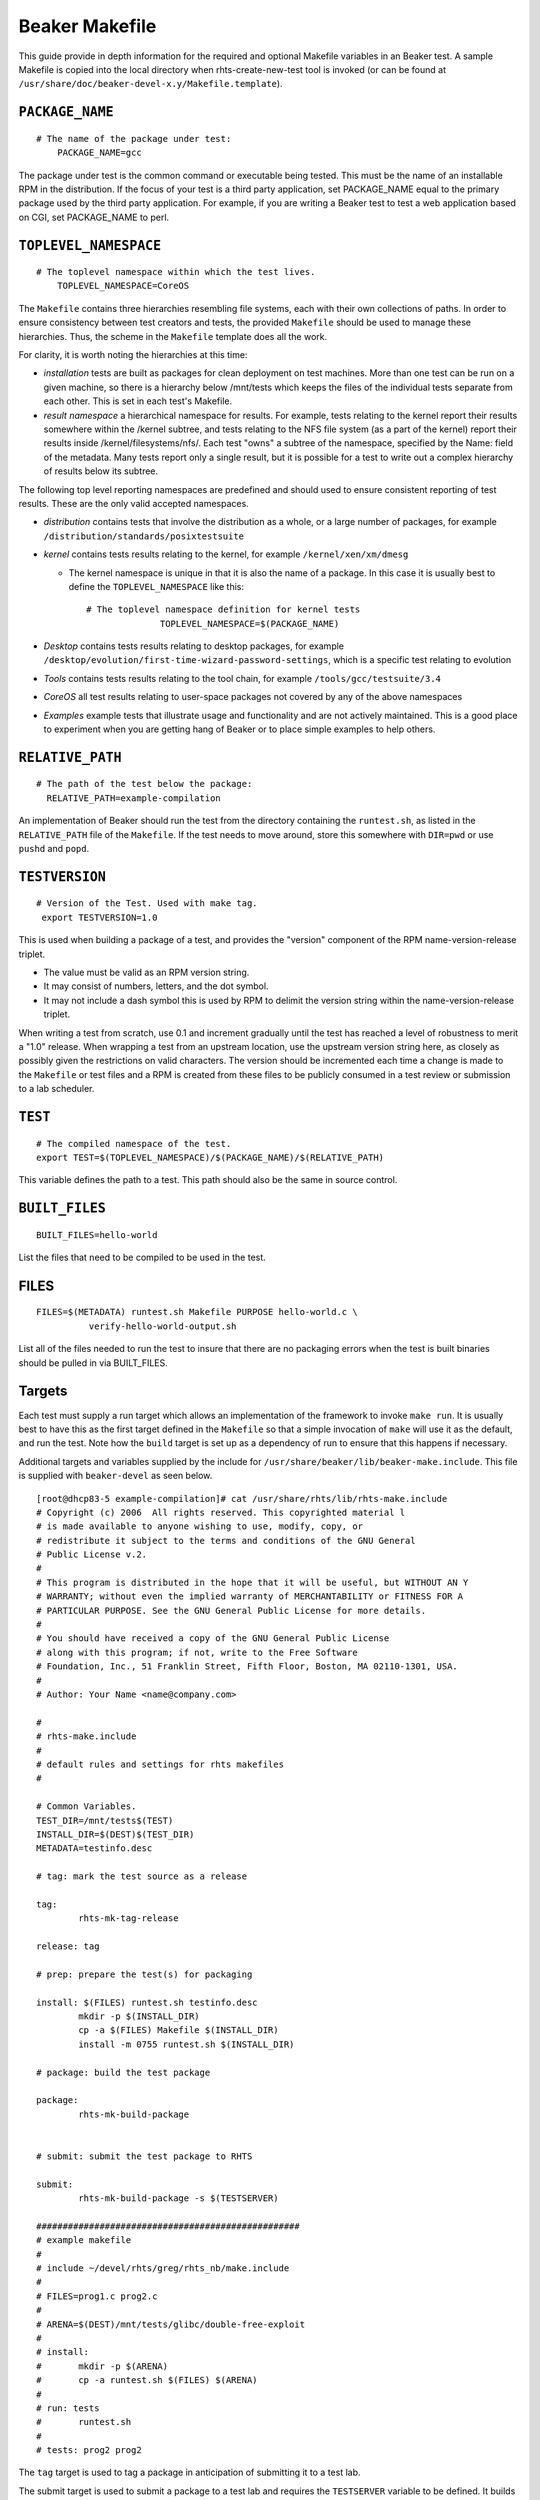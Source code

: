 .. _makefile:

Beaker Makefile
===============

This guide provide in depth information for the required and optional
Makefile variables in an Beaker test. A sample Makefile is copied into
the local directory when rhts-create-new-test tool is invoked (or can be
found at ``/usr/share/doc/beaker-devel-x.y/Makefile.template``).

``PACKAGE_NAME``
----------------

::

    # The name of the package under test:
        PACKAGE_NAME=gcc

The package under test is the common command or executable being tested.
This must be the name of an installable RPM in the distribution. If the
focus of your test is a third party application, set PACKAGE\_NAME equal
to the primary package used by the third party application. For example,
if you are writing a Beaker test to test a web application based on CGI,
set PACKAGE\_NAME to perl.

``TOPLEVEL_NAMESPACE``
----------------------

::

    # The toplevel namespace within which the test lives.
        TOPLEVEL_NAMESPACE=CoreOS

The ``Makefile`` contains three hierarchies resembling file systems,
each with their own collections of paths. In order to ensure consistency
between test creators and tests, the provided ``Makefile`` should be
used to manage these hierarchies. Thus, the scheme in the ``Makefile``
template does all the work.

For clarity, it is worth noting the hierarchies at this time:

-  *installation* tests are built as packages for clean deployment on
   test machines. More than one test can be run on a given machine, so
   there is a hierarchy below /mnt/tests which keeps the files of the
   individual tests separate from each other. This is set in each test's
   Makefile.

-  *result namespace* a hierarchical namespace for results. For example,
   tests relating to the kernel report their results somewhere within
   the /kernel subtree, and tests relating to the NFS file system (as a
   part of the kernel) report their results inside
   /kernel/filesystems/nfs/. Each test "owns" a subtree of the
   namespace, specified by the Name: field of the metadata. Many tests
   report only a single result, but it is possible for a test to write
   out a complex hierarchy of results below its subtree.

The following top level reporting namespaces are predefined and should
used to ensure consistent reporting of test results. These are the only
valid accepted namespaces.

-  *distribution* contains tests that involve the distribution as a
   whole, or a large number of packages, for example
   ``/distribution/standards/posixtestsuite``

-  *kernel* contains tests results relating to the kernel, for example
   ``/kernel/xen/xm/dmesg``

   -  The kernel namespace is unique in that it is also the name of a
      package. In this case it is usually best to define the
      ``TOPLEVEL_NAMESPACE`` like this:

      ::

          # The toplevel namespace definition for kernel tests
                        TOPLEVEL_NAMESPACE=$(PACKAGE_NAME)

-  *Desktop* contains tests results relating to desktop packages, for
   example ``/desktop/evolution/first-time-wizard-password-settings``,
   which is a specific test relating to evolution

-  *Tools* contains tests results relating to the tool chain, for
   example ``/tools/gcc/testsuite/3.4``

-  *CoreOS* all test results relating to user-space packages not covered
   by any of the above namespaces

-  *Examples* example tests that illustrate usage and functionality and
   are not actively maintained. This is a good place to experiment when
   you are getting hang of Beaker or to place simple examples to help
   others.

``RELATIVE_PATH``
-----------------

::

                       # The path of the test below the package:
                         RELATIVE_PATH=example-compilation 

An implementation of Beaker should run the test from the directory
containing the ``runtest.sh``, as listed in the ``RELATIVE_PATH`` file
of the ``Makefile``. If the test needs to move around, store this
somewhere with ``DIR=pwd`` or use ``pushd`` and ``popd``.

.. _makefile-testversion:

``TESTVERSION``
---------------

::

                   # Version of the Test. Used with make tag.
                    export TESTVERSION=1.0

This is used when building a package of a test, and provides the
"version" component of the RPM name-version-release triplet.

-  The value must be valid as an RPM version string.

-  It may consist of numbers, letters, and the dot symbol.

-  It may not include a dash symbol this is used by RPM to delimit the
   version string within the name-version-release triplet.

When writing a test from scratch, use 0.1 and increment gradually until
the test has reached a level of robustness to merit a "1.0" release.
When wrapping a test from an upstream location, use the upstream version
string here, as closely as possibly given the restrictions on valid
characters. The version should be incremented each time a change is made
to the ``Makefile`` or test files and a RPM is created from these files
to be publicly consumed in a test review or submission to a lab
scheduler.

``TEST``
--------

::

                      # The compiled namespace of the test.
                      export TEST=$(TOPLEVEL_NAMESPACE)/$(PACKAGE_NAME)/$(RELATIVE_PATH)

This variable defines the path to a test. This path should also be the
same in source control.

``BUILT_FILES``
---------------

::

    BUILT_FILES=hello-world

List the files that need to be compiled to be used in the test.

FILES
-----

::

               FILES=$(METADATA) runtest.sh Makefile PURPOSE hello-world.c \
                         verify-hello-world-output.sh

List all of the files needed to run the test to insure that there are no
packaging errors when the test is built binaries should be pulled in via
BUILT\_FILES.

Targets
-------

Each test must supply a run target which allows an implementation of the
framework to invoke ``make run``. It is usually best to have this as the
first target defined in the ``Makefile`` so that a simple invocation of
``make`` will use it as the default, and run the test. Note how the
``build`` target is set up as a dependency of run to ensure that this
happens if necessary.

Additional targets and variables supplied by the include for
``/usr/share/beaker/lib/beaker-make.include``. This file is supplied
with ``beaker-devel`` as seen below.

::

    [root@dhcp83-5 example-compilation]# cat /usr/share/rhts/lib/rhts-make.include
    # Copyright (c) 2006  All rights reserved. This copyrighted material l
    # is made available to anyone wishing to use, modify, copy, or
    # redistribute it subject to the terms and conditions of the GNU General
    # Public License v.2.
    #
    # This program is distributed in the hope that it will be useful, but WITHOUT AN Y
    # WARRANTY; without even the implied warranty of MERCHANTABILITY or FITNESS FOR A
    # PARTICULAR PURPOSE. See the GNU General Public License for more details.
    #
    # You should have received a copy of the GNU General Public License
    # along with this program; if not, write to the Free Software
    # Foundation, Inc., 51 Franklin Street, Fifth Floor, Boston, MA 02110-1301, USA.
    #
    # Author: Your Name <name@company.com>

    #
    # rhts-make.include
    #
    # default rules and settings for rhts makefiles
    #

    # Common Variables.
    TEST_DIR=/mnt/tests$(TEST)
    INSTALL_DIR=$(DEST)$(TEST_DIR)
    METADATA=testinfo.desc

    # tag: mark the test source as a release

    tag:
            rhts-mk-tag-release

    release: tag

    # prep: prepare the test(s) for packaging

    install: $(FILES) runtest.sh testinfo.desc
            mkdir -p $(INSTALL_DIR)
            cp -a $(FILES) Makefile $(INSTALL_DIR)
            install -m 0755 runtest.sh $(INSTALL_DIR)

    # package: build the test package

    package:
            rhts-mk-build-package


    # submit: submit the test package to RHTS

    submit:
            rhts-mk-build-package -s $(TESTSERVER)

    ##################################################
    # example makefile
    #
    # include ~/devel/rhts/greg/rhts_nb/make.include
    #
    # FILES=prog1.c prog2.c
    #
    # ARENA=$(DEST)/mnt/tests/glibc/double-free-exploit
    #
    # install:
    #       mkdir -p $(ARENA)
    #       cp -a runtest.sh $(FILES) $(ARENA)
    #
    # run: tests
    #       runtest.sh
    #
    # tests: prog2 prog2

The ``tag`` target is used to tag a package in anticipation of
submitting it to a test lab.

The submit target is used to submit a package to a test lab and requires
the ``TESTSERVER`` variable to be defined. It builds an RPM of the test
(if necessary) and uploads the test package to a test lab controller
where it can be used to schedule tests.

``$(METADATA)``
---------------

Following is an example of the ``METADATA`` section needed to execute a
basic test. Following subsections will comment briefly on the values
that must be set manually (not set by variables) and optional values to
enhance test reporting and execution.

::

    $(METADATA): Makefile
        @touch $(METADATA)
        @echo "Owner:        Your Name <name@company.com>" > $(METADATA)
        @echo "Name:         $(TEST)" >> $(METADATA)
        @echo "Path:         $(TEST_DIR)" >> $(METADATA)
        @echo "License:      GPLv2" >> $(METADATA)
        @echo "TestVersion:  $(TESTVERSION)" >> $(METADATA)
        @echo "Description:  Ensure that compiling a simple .c file works as expected" >> $(METADATA)
        @echo "TestTime:     1m" >> $(METADATA)
        @echo "RunFor:       $(PACKAGE_NAME)" >> $(METADATA)  # add any other packages for which your test ought to run here
        @echo "Requires:     $(PACKAGE_NAME)" >> $(METADATA)  # add any other requirements for the script to run here

Owner
-----

Owner: (optional) is the person responsible for this test. Initially for
Beaker, this will be whoever committed the test to Subversion. A naming
policy may have to be introduced as the project develops. Acceptable
values are a subset of the set of valid email addresses, requiring the
form: "Owner: human readable name <username@domain>".

Name
----

``Name``:(required) It is assumed that any result-reporting framework
will organize all available tests into a hierarchical namespace, using
forward-slashes to separate names (analogous to a path). This field
specifies the namespace where the test will appear in the framework, and
serves as a unique ID for the test. Tests should be grouped logically by
the package under test. This name should be consistent with the name
used in source control too. Since some implementations will want to use
the file system to store results, make sure to only use characters that
are usable within a file system path.

Description
-----------

``Description``\ (required) must contain exactly one string.

For example:

::

    Description: This test tries to map five 1-gigabyte files with a single process.
    Description: This test tries to exploit the recent security issue for large pix map files.
    Description: This test tries to panic the kernel by creating thousands of processes.

TestTime
--------

Every ``Makefile`` must contain exactly one ``TestTime`` value. It
represent the upper limit of time that the ``runtest.sh`` script should
execute before being terminated. That is, the API should automatically
fail the test after this time period has expired. This is to guard
against cases where a test has entered an infinite loop or caused a
system to hang. This field can be used to achieve better test lab
utilization by preventing the test from running on a system
indefinitely.

The value of the field should be a number followed by either the letter
"m" or "h" to express the time in minutes or hours. It can also be
specified it in seconds by giving just a number. It is recommended to
provide a value in minutes, for readability.

The time should be the absolute longest a test is expected to take on
the slowest platform supported, plus a 10% margin of error. It is
usually meaningless to have a test time of less than a minute, since
some implementations of the API may be attempting to communicate with a
busy server such as writing back to an NFS share or performing an
XML-RPC call.

For example:

::

    TestTime: 90   # 90 seconds
    TestTime: 1m   # 1 minute
    TestTime: 2h   # 2 hours

Requires
--------

``Requires`` one or more. This field indicates the packages that are
required to be installed on the test machine for the test to work. The
package being tested is automatically included via the ``PACKAGE_NAME``
variable. Anything ``runtest.sh`` needs for execution must be included
here.

This field can occur multiple times within the metadata. Each value
should be a space-separated list of package names, or of Kickstart
package group names preceded with an @ sign. Each package or group must
occur within the distribution tree under test (specifically, it must
appear in the ``comps.xml`` file).

For example:

::

    @echo "Requires:     gdb" >> $(METADATA) 
    @echo "Requires:     @legacy-software-development" >> $(METADATA) 
    @echo "Requires:     @kde-software-development" >> $(METADATA) 
    @echo "Requires:     -pdksh" >> $(METADATA)

The last example above shows that we don't want a particular package
installed for this test. Normally you shouldn't have to do this unless
the package is installed by default.

In a lab implementation, the dependencies of the packages listed can be
automatically loaded using yum.

Note that unlike an RPM spec file, the names of packages are used rather
than Provides: dependencies. If one of the dependencies changes name
between releases, one of these approaches below may be helpful:

-  for major changes, split the test, so that each release is a separate
   test in a sub-directory, with the common files built from a shared
   directory in the ``Makefile``.

-  if only a dependency has changed name, specify the union of the names
   of dependencies in the Requires: field; an implementation should
   silently ignore unsolvable dependencies.

-  it may be possible to work around the differences by logic in the
   section of the ``Makefile`` that generates the ``testinfo.desc``
   file.

When writing a multihost test involving multiple roles client(s) and
server(s), the union of the requirements for all of the roles must be
listed here.

RhtsRequires
------------

``RhtsRequires`` one or more. This field indicates the other beaker
tests that are required to be installed on the test machine for the test
to work.

This field can occur multiple times within the metadata. Each value
should be a space-separated list of its task name enclosed in test().
Each task must exist on the Beaker Scheduler.

For example:

::

    @echo "RhtsRequires:     test(/distribution/rhts/common)" >> $(METADATA)

RunFor
------

``RunFor`` allows for the specification of the packages which are
relevant for the test. This field is the hook to be used for locating
tests by package. For example, when running all tests relating to a
particular package[1], an implementation should use this field.
Similarly, when looking for results on a particular package, this is the
field that should be used to locate the relevant test runs.

When testing a specific package, that package must be listed in this
field. If the test might reasonably be affected by changes to another
package, the other package should be listed here. If a package changes
name in the various releases of the distribution, all its names should
be listed here.

This field is optional; and can occur multiple times within the
metadata. The value should be a space-separated list of package names.

Releases
--------

Some tests are only applicable to certain distribution releases. For
example, a kernel bug may only be applicable to RHEL3 which contains the
2.4 kernel. Limiting the release should only be used when a test will
not execute on a particular release. Otherwise, the release should not
be restricted so that your test can run on as many different releases as
possible.

-  Valid ``Releases`` are anything that is a valid Family in Beaker,
   such as:

   -  RedHatEnterpriseLinux3

   -  RedHatEnterpriseLinux4

   -  RedHatEnterpriseLinuxServer5

   -  RedHatEnterpriseLinuxClient5

   -  FedoraCore6

   -  Fedora7

   -  Fedora8

-  Releases can be used in two ways:

   -  specifying releases you *want* run your test for : For example, if
      you want to run your test on RHEL3 and RHEL4 only, add "Releases:
      RedHatEnterpriseLinux3 RedHatEnterpriseLinux4" to your Makefile
      METADATA variable, i.e.:

      ::

          ...
          @echo "Requires:        openldap-servers" >> $(METADATA)
          @echo "Releases:        RedHatEnterpriseLinux3 RedHatEnterpriseLinux4" >> $(METADATA)
          @echo "Priority:        Normal" >> $(METADATA)
          ...

   -  specifying releases you *don't want* run your test for (using "-"
      sign before given releases): For example, if you don't want to run
      your test on RHEL3, but the other releases are valid for your
      test, add "Releases: -RedHatEnterpriseLinux3" to your Makefile
      METADATA variable, i.e.:

      ::

          ...
          @echo "Requires:        openldap-servers" >> $(METADATA)
          @echo "Releases:        -RedHatEnterpriseLinux3" >> $(METADATA)
          @echo "Priority:        Normal" >> $(METADATA)
          ...
